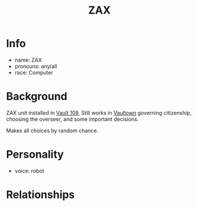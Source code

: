 :PROPERTIES:
:ID:       f94767a7-b46b-4653-ae6d-e1a1191eac97
:END:
#+title: ZAX
#+filetags: :private:npc:fallout:
* Info
- name: ZAX
- pronouns: any/all
- race: Computer

* Background
ZAX unit installed in [[id:17c61845-3304-407f-891d-636a80e05db8][Vault 109]], Still works in [[id:aac00032-5193-4c6a-92f2-2fb534211a3b][Vaultown]] governing
citizenship, choosing the overseer, and some important decisions.

Makes all choices by random chance.
* Personality
- voice: robot

* Relationships
